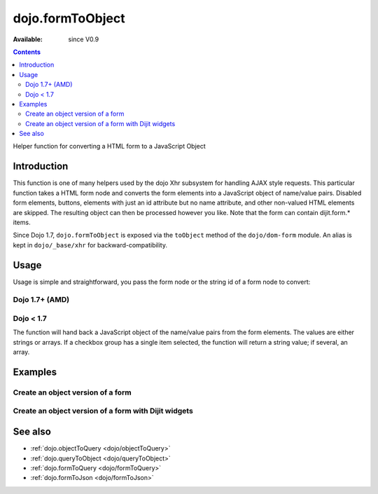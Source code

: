 .. _dojo/formToObject:

==================
dojo.formToObject
==================

:Available: since V0.9

.. contents::
   :depth: 2

Helper function for converting a HTML form to a JavaScript Object


Introduction
============

This function is one of many helpers used by the dojo Xhr subsystem for handling AJAX style requests. This particular function takes a HTML form node and converts the form elements into a JavaScript object of name/value pairs. Disabled form elements, buttons, elements with just an id attribute but no name attribute, and other non-valued HTML elements are skipped. The resulting object can then be processed however you like. Note that the form can contain dijit.form.* items.

Since Dojo 1.7, ``dojo.formToObject`` is exposed via the ``toObject`` method of the ``dojo/dom-form`` module.  An alias is kept in ``dojo/_base/xhr`` for backward-compatibility.

Usage
=====

Usage is simple and straightforward, you pass the form node or the string id of a form node to convert:

Dojo 1.7+ (AMD)
---------------

.. js ::
 
  require(["dojo/dom-form"], function(domForm){
    var formObj = domForm.toObject("myId");
  });


Dojo < 1.7
----------

.. js ::
 
  var formObj = dojo.formToObject("myId");

The function will hand back a JavaScript object of the name/value pairs from the form elements. The values are either strings or arrays. If a checkbox group has a single item selected, the function will return a string value; if several, an array.


Examples
========

Create an object version of a form
----------------------------------

.. code-example::
  
  .. javascript::

    <script type="text/javascript">
      dojo.require("dijit.form.Button");

      dojo.ready(function(){
        dojo.connect(dijit.byId("convertForm"), "onClick", function(){
           var formObject1 =  dojo.formToObject("myform");

           // Attach it into the dom as pretty-printed text.
           dojo.byId("formObject").innerHTML = dojo.toJson(formObject1, true);
        });
      });
    </script>

  .. html::

    <p>The FORM</p>
    <form id="myform">
       <p>text1: <input type="text" name="text1" value="value1"><br>
       text2: <input type="text" name="text2" value="value2"><br>
       cb_group.foo: <input id="f6_checkbox1" type="checkbox" name="cb_group" value="foo" checked><br>
       cb_group.boo: <input id="f6_checkbox2" type="checkbox" name="cb_group" value="boo"><br>
       radio_group.baz: <input id="f6_radio1" type="radio" name="radio_group" value="baz"><br>
       radio_group.bam: <input id="f6_radio2" type="radio" name="radio_group" value="bam" checked><br>
       radio_group.baf: <input id="f6_radio3" type="radio" name="radio_group" value="baf"></p>
    </form>
    <p><button id="convertForm" data-dojo-type="dijit.form.Button">Click to convert the form to an object</button></p>
    <p>The form as an object:</p>
    <pre id="formObject"></pre>


Create an object version of a form with Dijit widgets
-----------------------------------------------------

.. code-example::
  
  .. javascript::

    <script type="text/javascript">
      dojo.require("dijit.form.TextBox");
      dojo.require("dijit.form.CheckBox");
      dojo.require("dijit.form.Button");

      dojo.ready(function(){
        dojo.connect(dijit.byId("convertFormDigits"), "onClick", function(){
           var formObject2 =  dojo.formToObject("myform2");

           // Attach it into the dom as pretty-printed text.
           dojo.byId("formObject2").innerHTML = dojo.toJson(formObject2, true);
        });
      });
    </script>

  .. html::

    <p>The FORM</p>
    <form id="myform2">
       <p><input type="text" data-dojo-type="dijit.form.TextBox" name="field1" value="value1"><br>
       <input type="text" data-dojo-type="dijit.form.TextBox" name="field2" value="value2"><br>
       <input id="mycheck" data-dojo-type="dijit.form.CheckBox" name="field3" value="agreed" checked> <label for="mycheck">I agree</label></p>
    </form>
    <p><button id="convertFormDigits" data-dojo-type="dijit.form.Button">Click to convert the form to an object</button></p>
    <p>The form as an object:</p>
    <pre id="formObject2"></pre>


See also
========

* :ref:`dojo.objectToQuery <dojo/objectToQuery>`
* :ref:`dojo.queryToObject <dojo/queryToObject>`
* :ref:`dojo.formToQuery <dojo/formToQuery>`
* :ref:`dojo.formToJson <dojo/formToJson>`
